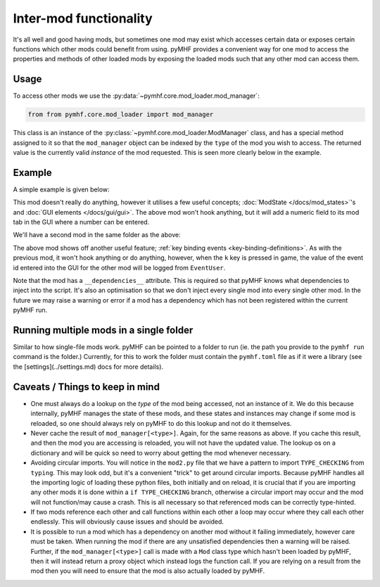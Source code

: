 Inter-mod functionality
=======================

It's all well and good having mods, but sometimes one mod may exist which accesses certain data or exposes certain functions which other mods could benefit from using.
pyMHF provides a convenient way for one mod to access the properties and methods of other loaded mods by exposing the loaded mods such that any other mod can access them.

Usage
-----

To access other mods we use the :py:data:`~pymhf.core.mod_loader.mod_manager`:

.. code-block:: py

    from from pymhf.core.mod_loader import mod_manager


This class is an instance of the :py:class:`~pymhf.core.mod_loader.ModManager` class, and has a special method assigned to it so that the ``mod_manager`` object can be indexed by the ``type`` of the mod you wish to access.
The returned value is the currently valid *instance* of the mod requested.
This is seen more clearly below in the example.

Example
-------

A simple example is given below:

.. code-block:: py
    :caption: mod1.py

    import logging
    from dataclasses import dataclass
    from pymhf import Mod
    from pymhf.core.mod_loader import ModState
    from pymhf.gui.decorators import STRING

    logger = logging.getLogger("EventProvider")

    @dataclass
    class EventState(ModState):
        event_id: int = 0

    class EventProvider(Mod):
        state = EventState()

        @property
        @STRING("Event ID", decimal=True)
        def event_id(self):
            return self.state.event_id

        @event_id.setter
        def event_id(self, value):
            self.state.event_id = int(value)


This mod doesn't really do anything, however it utilises a few useful concepts; :doc:`ModState </docs/mod_states>`'s and :doc:`GUI elements </docs/gui/gui>`.
The above mod won't hook anything, but it will add a numeric field to its mod tab in the GUI where a number can be entered.

We'll have a second mod in the same folder as the above:

.. code-block:: py
    :caption: mod2.py

    import logging
    from typing import TYPE_CHECKING
    from pymhf import Mod
    from pymhf.core.hooking import on_key_pressed
    from pymhf.core.mod_loader import mod_manager

    if TYPE_CHECKING:
        from .mod1 import EventProvider

    logger = logging.getLogger("EventUser")

    class EventUser(Mod):
        __dependencies__ = ["EventProvider"]
        @on_key_pressed("k")
        def press_k(self):
            event_provider = mod_manager[EventProvider]
            logger.info(f"Currently selected event id in other mod: {event_provider.event_id}")


The above mod shows off another useful feature; :ref:`key binding events <key-binding-definitions>`.
As with the previous mod, it won't hook anything or do anything, however, when the ``k`` key is pressed in game, the value of the event id entered into the GUI for the other mod will be logged from ``EventUser``.

Note that the mod has a ``__dependencies__`` attribute. This is required so that pyMHF knows what dependencies to inject into the script. It's also an optimisation so that we don't inject every single mod into every single other mod.
In the future we may raise a warning or error if a mod has a dependency which has not been registered within the current pyMHF run.

Running multiple mods in a single folder
----------------------------------------

Similar to how single-file mods work. pyMHF can be pointed to a folder to run (ie. the path you provide to the ``pymhf run`` command is the folder.)
Currently, for this to work the folder must contain the ``pymhf.toml`` file as if it were a library (see the [settings](../settings.md) docs for more details).

Caveats / Things to keep in mind
--------------------------------

- One must always do a lookup on the *type* of the mod being accessed, not an instance of it. We do this because internally, pyMHF manages the state of these mods, and these states and instances may change if some mod is reloaded, so one should always rely on pyMHF to do this lookup and not do it themselves.
- Never cache the result of ``mod_manager[<type>]``. Again, for the same reasons as above. If you cache this result, and then the mod you are accessing is reloaded, you will not have the updated value. The lookup os on a dictionary and will be quick so need to worry about getting the mod whenever necessary.
- Avoiding circular imports. You will notice in the ``mod2.py`` file that we have a pattern to import ``TYPE_CHECKING`` from ``typing``. This may look odd, but it's a convenient "trick" to get around circular imports. Because pyMHF handles all the importing logic of loading these python files, both initially and on reload, it is crucial that if you are importing any other mods it is done within a ``if TYPE_CHECKING`` branch, otherwise a circular import may occur and the mod will not function/may cause a crash. This is all necessary so that referenced mods can be correctly type-hinted.
- If two mods reference each other and call functions within each other a loop may occur where they call each other endlessly. This will obviously cause issues and should be avoided.
- It is possible to run a mod which has a dependency on another mod without it failing immediately, however care must be taken. When running the mod if there are any unsatisfied dependencies then a warning will be raised. Further, if the ``mod_manager[<type>]`` call is made with a ``Mod`` class type which hasn't been loaded by pyMHF, then it will instead return a proxy object which instead logs the function call. If you are relying on a result from the mod then you will need to ensure that the mod is also actually loaded by pyMHF.
